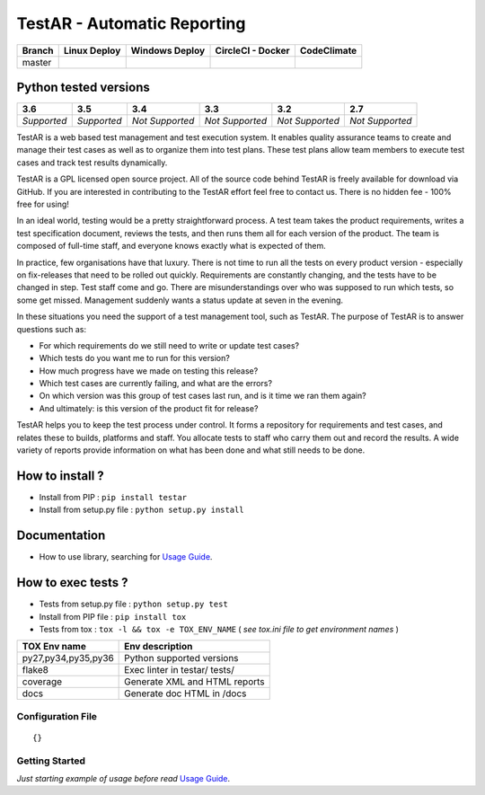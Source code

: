 TestAR - Automatic Reporting
============================


.. image:: https://img.shields.io/github/issues/netzulo/testAR.svg
  :alt: Issues on Github
  :target: https://github.com/netzulo/testAR/issues

.. image:: https://img.shields.io/github/issues-pr/netzulo/testAR.svg
  :alt: Pull Request opened on Github
  :target: https://github.com/netzulo/testAR/issues

.. image:: https://img.shields.io/github/release/netzulo/testAR.svg
  :alt: Release version on Github
  :target: https://github.com/netzulo/testAR/releases/latest

.. image:: https://img.shields.io/github/release-date/netzulo/testAR.svg
  :alt: Release date on Github
  :target: https://github.com/netzulo/testAR/releases/latest

+-----------------------+-------------------------------------------------------------------+------------------------------------------------------------------------------------------------+---------------------------------------------------------------------------------------------------------------------------+----------------------------------------------------------------------------------------+
| Branch                | Linux Deploy                                                      | Windows Deploy                                                                                 | CircleCI - Docker                                                                                                         | CodeClimate                                                                            |
+=======================+===================================================================+================================================================================================+===========================================================================================================================+========================================================================================+
|  master               | .. image:: https://travis-ci.org/netzulo/testAR.svg?branch=master | .. image:: https://ci.appveyor.com/api/projects/status/4a0tc5pis1bykt9x/branch/master?svg=true | .. image:: https://circleci.com/gh/netzulo/testAR.svg?&style=shield&circle-token=80384cb2233d112dc0785278d5b7c3d8c6a5686c | .. image:: https://api.codeclimate.com/v1/badges/46279cf9a6a47ed583d6/maintainability  |
+-----------------------+-----------------------+-------------------------------------------+------------------------------------------------------------------------------------------------+---------------------------------------------------------------------------------------------------------------------------+----------------------------------------------------------------------------------------+


Python tested versions
----------------------

+-------------------+-------------------+-------------------+-------------------+-------------------+-------------------+
|  **3.6**          |  **3.5**          |  **3.4**          |  **3.3**          |  **3.2**          |  **2.7**          |
+===================+===================+===================+===================+===================+===================+
|    *Supported*    |    *Supported*    |  *Not Supported*  |  *Not Supported*  |  *Not Supported*  |  *Not Supported*  |
+-------------------+-------------------+-------------------+-------------------+-------------------+-------------------+

TestAR is a web based test management and test execution system. It enables quality assurance teams to create and manage their test cases as well as to organize them into test plans. These test plans allow team members to execute test cases and track test results dynamically.

TestAR is a GPL licensed open source project. All of the source code behind TestAR is freely available for download via GitHub. If you are interested in contributing to the TestAR effort feel free to contact us. There is no hidden fee - 100% free for using!

In an ideal world, testing would be a pretty straightforward process. A test team takes the product requirements, writes a test specification document, reviews the tests, and then runs them all for each version of the product. The team is composed of full-time staff, and everyone knows exactly what is expected of them.

In practice, few organisations have that luxury. There is not time to run all the tests on every product version - especially on fix-releases that need to be rolled out quickly. Requirements are constantly changing, and the tests have to be changed in step. Test staff come and go. There are misunderstandings over who was supposed to run which tests, so some get missed. Management suddenly wants a status update at seven in the evening.

In these situations you need the support of a test management tool, such as TestAR. The purpose of TestAR is to answer questions such as:

* For which requirements do we still need to write or update test cases?
* Which tests do you want me to run for this version?
* How much progress have we made on testing this release?
* Which test cases are currently failing, and what are the errors?
* On which version was this group of test cases last run, and is it time we ran them again?
* And ultimately: is this version of the product fit for release?

TestAR helps you to keep the test process under control. It forms a repository for requirements and test cases, and relates these to builds, platforms and staff. You allocate tests to staff who carry them out and record the results. A wide variety of reports provide information on what has been done and what still needs to be done.


How to install ?
----------------

+ Install from PIP : ``pip install testar``

+ Install from setup.py file : ``python setup.py install``


Documentation
-------------

+ How to use library, searching for `Usage Guide`_.


How to exec tests ?
-------------------

+ Tests from setup.py file : ``python setup.py test``

+ Install from PIP file : ``pip install tox``
+ Tests from tox : ``tox -l && tox -e TOX_ENV_NAME`` ( *see tox.ini file to get environment names* )


+---------------------+--------------------------------+
| TOX Env name        | Env description                |
+=====================+================================+
| py27,py34,py35,py36 | Python supported versions      |
+---------------------+--------------------------------+
| flake8              | Exec linter in testar/ tests/  |
+---------------------+--------------------------------+
| coverage            | Generate XML and HTML reports  |
+---------------------+--------------------------------+
| docs                | Generate doc HTML in /docs     |
+---------------------+--------------------------------+

Configuration File
~~~~~~~~~~~~~~~~~~


::

    {}


Getting Started
~~~~~~~~~~~~~~~

*Just starting example of usage before read* `Usage Guide`_.


.. _Usage Guide: USAGE.rst
